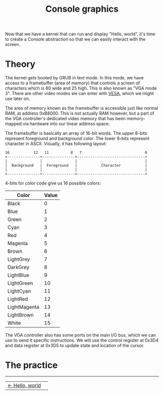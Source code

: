 #+TITLE: Console graphics

Now that we have a kernel that can run and display "Hello, world", it's
time to create a Console abstraction so that we can easily interact with
the screen.

* Theory

The kernel gets booted by GRUB in text mode. In this mode, we have access
to a framebuffer (area of memory) that controls a screen of characters
which is 80 wide and 25 high. This is also known as "VGA mode 3". There
are other video modes we can enter with [[https://wiki.osdev.org/VESA_Video_Modes][VESA]], which we might use later
on.

The area of memory known as the framebuffer is accessible just like normal
RAM, at address 0xB8000. This is not actually RAM however, but a part of
the VGA controller's dedicated video memory that has been memory-mapped
via hardware into our linear address space.

The framebuffer is basically an array of 16-bit words. The upper 8-bits
represent foreground and background color. The lower 8-bits represent character
in ASCII. Visually, it has following layout:

#+BEGIN_EXAMPLE
16           12   11          8   7                             0
+---------------+---------------+-------------------------------+
|               |               |                               |
|  Background   |  Foreground   |           Character           |
|               |               |                               |
+---------------+---------------+-------------------------------+
#+END_EXAMPLE

4-bits for color code give us 16 possible colors: 

| Color        | Value |
|--------------+-------|
| Black        |     0 |
| Blue         |     1 |
| Green        |     2 |
| Cyan         |     3 |
| Red          |     4 |
| Magenta      |     5 |
| Brown        |     6 |
| LightGrey    |     7 |
| DarkGrey     |     8 |
| LightBlue    |     9 |
| LightGreen   |    10 |
| LightCyan    |    11 |
| LightRed     |    12 |
| LightMagenta |    13 |
| LightBrown   |    14 |
| White        |    15 |

The VGA controller also has some ports on the main I/O bus, which we can
use to send it specific instructions. We will use the control register
at 0x3D4 and data register at 0x3D5 to update state and location of the
cursor.

* The practice

#+BEGIN_EXPORT html
<hr>
<table width="100%" cellpadding="0" cellspacing="0" border="0">
  <td align="left">
    <a href="/hello-world"><- Hello, world</a>
  </td>
  <td align="right">
  </td>
</table>
#+END_EXPORT

